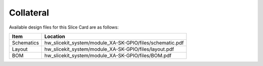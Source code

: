 Collateral
==========

Available design files for this Slice Card are as follows:

============ ===========================================================
Item         Location
============ ===========================================================
Schematics   hw_slicekit_system/module_XA-SK-GPIO/files/schematic.pdf
Layout       hw_slicekit_system/module_XA-SK-GPIO/files/layout.pdf
BOM          hw_slicekit_system/module_XA-SK-GPIO/files/BOM.pdf
============ ===========================================================

